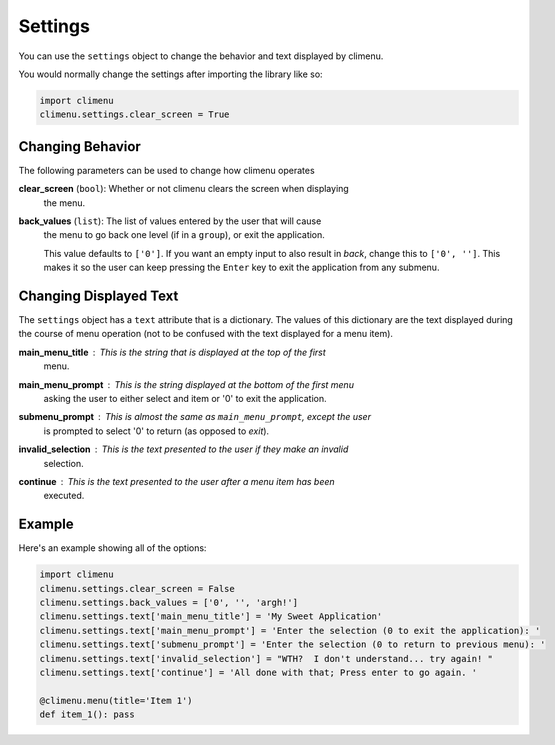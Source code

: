 .. _settings:

Settings
========

You can use the ``settings`` object to change the behavior and text displayed by
climenu.

You would normally change the settings after importing the library like so:

.. code-block:: python

    import climenu
    climenu.settings.clear_screen = True

Changing Behavior
+++++++++++++++++

The following parameters can be used to change how climenu operates

**clear_screen** (``bool``): Whether or not climenu clears the screen when displaying
    the menu.

**back_values** (``list``): The list of values entered by the user that will cause
    the menu to go back one level (if in a ``group``), or exit the application.

    This value defaults to ``['0']``.  If you want an empty input to also result
    in *back*, change this to ``['0', '']``.  This makes it so the user can keep
    pressing the ``Enter`` key to exit the application from any submenu.

Changing Displayed Text
+++++++++++++++++++++++

The ``settings`` object has a ``text`` attribute that is a dictionary.  The values
of this dictionary are the text displayed during the course of menu operation (not
to be confused with the text displayed for a menu item).

**main_menu_title** : This is the string that is displayed at the top of the first
    menu.

**main_menu_prompt** : This is the string displayed at the bottom of the first menu
    asking the user to either select and item or '0' to exit the application.

**submenu_prompt** : This is almost the same as ``main_menu_prompt``, except the user
    is prompted to select '0' to return (as opposed to *exit*).

**invalid_selection** : This is the text presented to the user if they make an invalid
    selection.

**continue** : This is the text presented to the user after a menu item has been
    executed.

Example
+++++++

Here's an example showing all of the options:

.. code-block:: python

    import climenu
    climenu.settings.clear_screen = False
    climenu.settings.back_values = ['0', '', 'argh!']
    climenu.settings.text['main_menu_title'] = 'My Sweet Application'
    climenu.settings.text['main_menu_prompt'] = 'Enter the selection (0 to exit the application): '
    climenu.settings.text['submenu_prompt'] = 'Enter the selection (0 to return to previous menu): '
    climenu.settings.text['invalid_selection'] = "WTH?  I don't understand... try again! "
    climenu.settings.text['continue'] = 'All done with that; Press enter to go again. '

    @climenu.menu(title='Item 1')
    def item_1(): pass